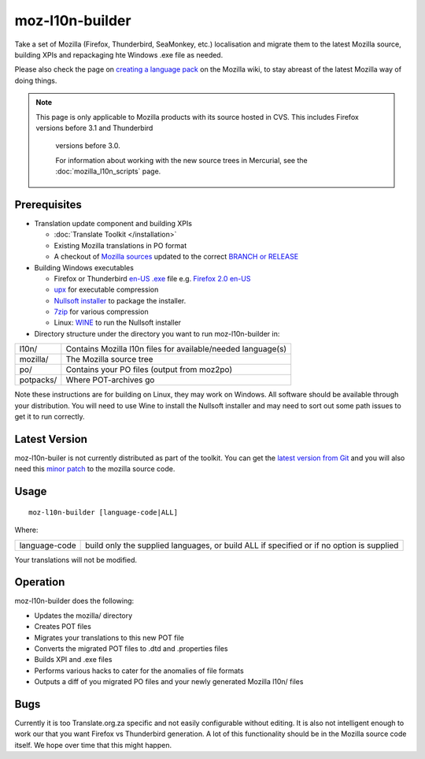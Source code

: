
.. _moz-l10n-builder:

moz-l10n-builder
****************

Take a set of Mozilla (Firefox, Thunderbird, SeaMonkey, etc.) localisation and
migrate them to the latest Mozilla source, building XPIs and repackaging hte
Windows .exe file as needed.

Please also check the page on `creating a language pack
<https://developer.mozilla.org/en/docs/Creating_a_Language_Pack>`_ on the
Mozilla wiki, to stay abreast of the latest Mozilla way of doing things.

.. note:: This page is only applicable to Mozilla products with its source
   hosted in CVS. This includes Firefox versions before 3.1 and Thunderbird
    versions before 3.0.

    For information about working with the new source trees in Mercurial, see the :doc:`mozilla_l10n_scripts` page.

.. _moz-l10n-builder#prerequisites:

Prerequisites
=============

* Translation update component and building XPIs

  * :doc:`Translate Toolkit </installation>`
  * Existing Mozilla translations in PO format
  * A checkout of `Mozilla sources
    <https://developer.mozilla.org/en-US/docs/Developer_Guide/Source_Code/CVS>`_
    updated to the correct `BRANCH or RELEASE
    <https://developer.mozilla.org/en/docs/CVS_Tags>`_

* Building Windows executables

  * Firefox or Thunderbird `en-US .exe
    <http://releases.mozilla.org/pub/mozilla.org/firefox/releases/>`_ file e.g.
    `Firefox 2.0 en-US
    <http://releases.mozilla.org/pub/mozilla.org/firefox/releases/2.0/win32/en-US/Firefox%20Setup%202.0.exe>`_
  * `upx <http://upx.sourceforge.net/>`_ for executable compression
  * `Nullsoft installer <http://nsis.sourceforge.net/Main_Page>`_ to package
    the installer.
  * `7zip <http://www.7-zip.org/>`_ for various compression
  * Linux: `WINE <http://www.winehq.org/>`_ to run the Nullsoft installer

* Directory structure under the directory you want to run moz-l10n-builder in:

+-----------+--------------------------------------------------------------+
| l10n/     | Contains Mozilla l10n files for available/needed language(s) |
+-----------+--------------------------------------------------------------+
| mozilla/  | The Mozilla source tree                                      |
+-----------+--------------------------------------------------------------+
| po/       | Contains your PO files (output from moz2po)                  |
+-----------+--------------------------------------------------------------+
| potpacks/ | Where POT-archives go                                        |
+-----------+--------------------------------------------------------------+

Note these instructions are for building on Linux, they may work on Windows.
All software should be available through your distribution.  You will need to
use Wine to install the Nullsoft installer and may need to sort out some path
issues to get it to run correctly.

.. _moz-l10n-builder#latest_version:

Latest Version
==============

moz-l10n-builer is not currently distributed as part of the toolkit.  You can
get the `latest version from Git
<https://raw.github.com/translate/translate/master/tools/mozilla/moz-l10n-builder>`_
and you will also need this `minor patch
<https://raw.github.com/translate/translate/master/tools/mozilla/mozilla-l10n.patch>`_
to the mozilla source code.

.. _moz-l10n-builder#usage:

Usage
=====

::

  moz-l10n-builder [language-code|ALL]

Where:

+----------------+-----------------------------------------------------------+
| language-code  | build only the supplied languages, or build ALL if        |
|                | specified or if no option is supplied                     |
+----------------+-----------------------------------------------------------+

Your translations will not be modified.

.. _moz-l10n-builder#operation:

Operation
=========

moz-l10n-builder does the following:

* Updates the mozilla/ directory
* Creates POT files
* Migrates your translations to this new POT file
* Converts the migrated POT files to .dtd and .properties files
* Builds XPI and .exe files
* Performs various hacks to cater for the anomalies of file formats
* Outputs a diff of you migrated PO files and your newly generated Mozilla
  l10n/ files

.. _moz-l10n-builder#bugs:

Bugs
====

Currently it is too Translate.org.za specific and not easily configurable
without editing.  It is also not intelligent enough to work our that you want
Firefox vs Thunderbird generation.  A lot of this functionality should be in
the Mozilla source code itself.  We hope over time that this might happen.

